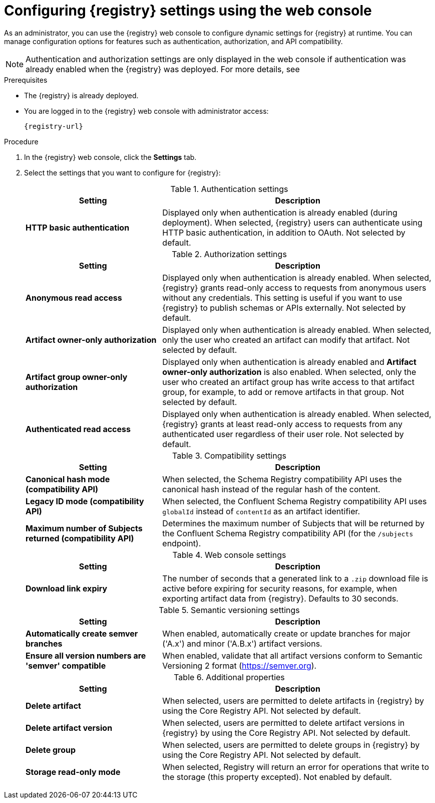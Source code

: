 // Metadata created by nebel
// ParentAssemblies: assemblies/getting-started/as_managing-registry-artifacts.adoc

[id="configuring-settings-using-console_{context}"]
= Configuring {registry} settings using the web console

[role="_abstract"]
As an administrator, you can use the {registry} web console to configure dynamic settings for {registry} at runtime. You can manage configuration options for features such as authentication, authorization, and API compatibility.

//This section shows how to configure..

NOTE: Authentication and authorization settings are only displayed in the web console if authentication was already enabled when the {registry} was deployed. For more details, see
ifdef::apicurio-registry[]
xref:../getting-started/assembly-configuring-the-registry.adoc[].
endif::[] 
ifdef::rh-service-registry[]
the link:{LinkServiceRegistryInstall}[{NameServiceRegistryInstall}].
endif::[] 

.Prerequisites

* The {registry} is already deployed.
* You are logged in to the {registry} web console with administrator access:
+
`{registry-url}`

.Procedure

. In the {registry} web console, click the *Settings* tab.

. Select the settings that you want to configure for {registry}:
+
.Authentication settings
[%header,cols="2,4"]
|===
|Setting
|Description
|*HTTP basic authentication*
|Displayed only when authentication is already enabled (during deployment).
When selected, {registry} users can authenticate using HTTP basic authentication, in addition to OAuth.
Not selected by default.
|===
+
.Authorization settings
[%header,cols="2,4"]
|===
|Setting
|Description
| *Anonymous read access*
|Displayed only when authentication is already enabled. When selected, {registry} grants read-only access to requests from anonymous users without any credentials. This setting is useful if you want to use {registry} to publish schemas or APIs externally. Not selected by default.
| *Artifact owner-only authorization*
|Displayed only when authentication is already enabled. When selected, only the user who created an artifact can modify that artifact. Not selected by default.
| *Artifact group owner-only authorization*
|Displayed only when authentication is already enabled and *Artifact owner-only authorization* is also enabled. When selected, only the user who created an artifact group has write access to that artifact group, for example, to add or remove artifacts in that group. Not selected by default.
| *Authenticated read access*
|Displayed only when authentication is already enabled. When selected, {registry} grants at least read-only access to requests from any authenticated user regardless of their user role. Not selected by default.
|===
+
.Compatibility settings
[%header,cols="2,4"]
|===
|Setting
|Description
| *Canonical hash mode (compatibility API)*
| When selected, the Schema Registry compatibility API uses the canonical hash instead of the regular hash of the content.
| *Legacy ID mode (compatibility API)*
| When selected, the Confluent Schema Registry compatibility API uses `globalId` instead of `contentId` as an artifact identifier.
| *Maximum number of Subjects returned (compatibility API)*
| Determines the maximum number of Subjects that will be returned by the Confluent Schema Registry compatibility API (for the `/subjects` endpoint).
|===
+
.Web console settings
[%header,cols="2,4"]
|===
|Setting
|Description
|*Download link expiry*
| The number of seconds that a generated link to a `.zip` download file is active before expiring for security reasons, for example, when exporting artifact data from {registry}. Defaults to 30 seconds.
|===
+
.Semantic versioning settings
[%header,cols="2,4"]
|===
|Setting
|Description
|*Automatically create semver branches*
| When enabled, automatically create or update branches for major ('A.x') and minor ('A.B.x') artifact versions.
|*Ensure all version numbers are 'semver' compatible*
| When enabled, validate that all artifact versions conform to Semantic Versioning 2 format (https://semver.org).
|===
+
.Additional properties
[%header,cols="2,4"]
|===
|Setting
|Description
| *Delete artifact*
| When selected, users are permitted to delete artifacts in {registry} by using the Core Registry API. Not selected by default.
| *Delete artifact version*
| When selected, users are permitted to delete artifact versions in {registry} by using the Core Registry API. Not selected by default.
| *Delete group*
| When selected, users are permitted to delete groups in {registry} by using the Core Registry API. Not selected by default.
| *Storage read-only mode*
| When selected, Registry will return an error for operations that write to the storage (this property excepted).  Not enabled by default.
|===


[role="_additional-resources"]
.Additional resources
ifdef::apicurio-registry[]
* xref:../getting-started/assembly-configuring-the-registry.adoc[]
endif::[] 
ifdef::rh-service-registry[]
* link:{LinkServiceRegistryInstall}[{NameServiceRegistryInstall}]
endif::[] 
